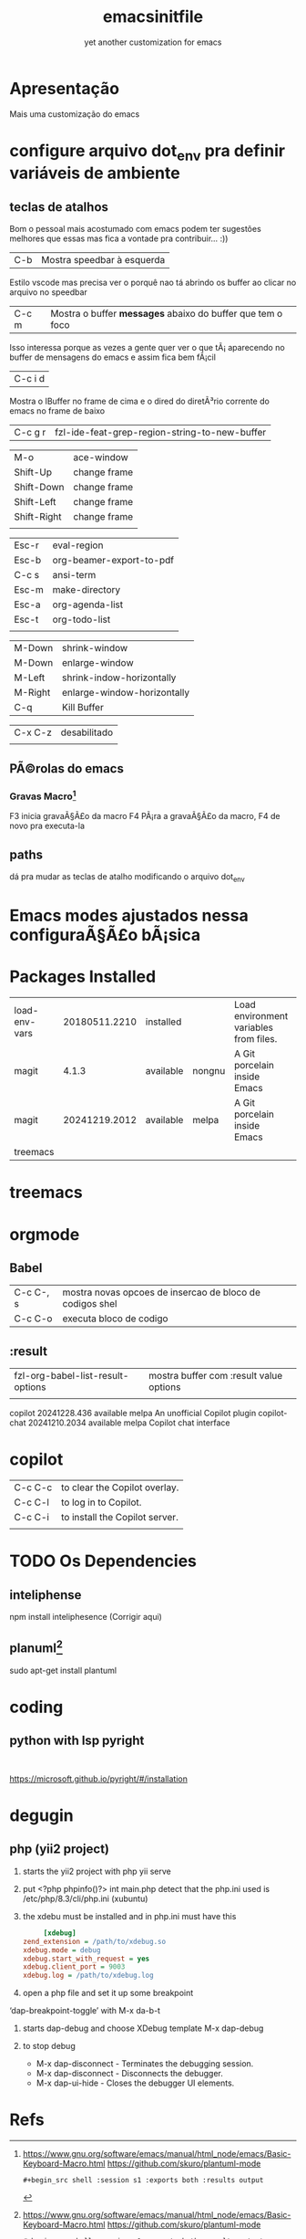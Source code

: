 #+Title: emacsinitfile 
#+Subtitle: yet another customization for emacs

* Apresentação
  
Mais uma customização do emacs 

* configure arquivo dot_env pra definir variáveis de ambiente

** teclas de atalhos
   Bom o pessoal mais acostumado com emacs podem ter sugestões
   melhores que essas mas fica a vontade pra contribuir... :))

| C-b | Mostra speedbar à esquerda |

Estilo vscode mas precisa ver o porquê nao tá abrindo os buffer ao clicar no arquivo no speedbar 

| C-c m | Mostra o buffer *messages* abaixo do buffer que tem o foco |

Isso interessa porque as vezes a gente quer ver o que tÃ¡
    aparecendo no buffer de mensagens do emacs e assim fica bem fÃ¡cil
    
| C-c i d |
    Mostra o IBuffer no frame de cima e o dired do diretÃ³rio corrente
    do emacs no frame de baixo

| C-c g r | fzl-ide-feat-grep-region-string-to-new-buffer |

| M-o         | ace-window   |
| Shift-Up    | change frame |
| Shift-Down  | change frame |
| Shift-Left  | change frame |
| Shift-Right | change frame |
|             |              |

| Esc-r | eval-region              |
| Esc-b | org-beamer-export-to-pdf |
| C-c s | ansi-term                |
| Esc-m | make-directory           |
| Esc-a | org-agenda-list          |
| Esc-t | org-todo-list            |
|       |                          |


| M-Down  | shrink-window               |
| M-Down  | enlarge-window              |
| M-Left  | shrink-indow-horizontally   |
| M-Right | enlarge-window-horizontally |
| C-q     | Kill Buffer                 |

| C-x C-z | desabilitado |
|         |              |


** PÃ©rolas do emacs
*** Gravas Macro[fn:1]
F3 inicia gravaÃ§Ã£o da macro
F4 PÃ¡ra a gravaÃ§Ã£o da macro, F4 de novo pra executa-la


** paths


dá pra mudar as teclas de atalho modificando o arquivo dot_env

* Emacs modes ajustados nessa configuraÃ§Ã£o bÃ¡sica
* Packages Installed

| load-env-vars | 20180511.2210 | installed |        | Load environment variables from files. |   |
| magit         |         4.1.3 | available | nongnu | A Git porcelain inside Emacs           |   |
| magit         | 20241219.2012 | available | melpa  | A Git porcelain inside Emacs           |   |
| treemacs      |               |           |        |                                        |   |

* treemacs 
* orgmode
** Babel

| C-c C-, s | mostra novas opcoes de insercao de bloco de codigos shel |
| C-c C-o   | executa bloco de codigo                                  |

** :result
| fzl-org-babel-list-result-options | mostra buffer com :result value options |
|                                   |                                         |



  copilot                        20241228.436   available    melpa    An unofficial Copilot plugin
  copilot-chat                   20241210.2034  available    melpa    Copilot chat interface

* copilot

| C-c C-c | to clear the Copilot overlay.  |
| C-c C-l | to log in to Copilot.          |
| C-c C-i | to install the Copilot server. |
|         |                                |

* TODO Os Dependencies
** inteliphense
   npm install inteliphesence (Corrigir aqui)
** planuml[fn:1]
   sudo apt-get install plantuml



* coding
** python with lsp pyright
#+begin_src shell
  
#+end_src
https://microsoft.github.io/pyright/#/installation

* degugin
** php (yii2 project)
1. starts the yii2 project with php yii serve
2. put <?php phpinfo()?> int main.php
   detect that the  php.ini used is /etc/php/8.3/cli/php.ini (xubuntu)
3. the xdebu must be installed and in php.ini must have this

   #+begin_src ini :exports code
     [xdebug]
zend_extension = /path/to/xdebug.so
xdebug.mode = debug
xdebug.start_with_request = yes
xdebug.client_port = 9003
xdebug.log = /path/to/xdebug.log
      #+end_src

4. open a php file and set it up some breakpoint 
‘dap-breakpoint-toggle’ with M-x da-b-t

5. starts dap-debug and choose XDebug template
   M-x dap-debug

6. to stop debug
   - M-x dap-disconnect - Terminates the debugging session.
   - M-x dap-disconnect - Disconnects the debugger.
   - M-x dap-ui-hide - Closes the debugger UI elements.


* Refs
[fn:1] https://www.gnu.org/software/emacs/manual/html_node/emacs/Basic-Keyboard-Macro.html
https://github.com/skuro/plantuml-mode
#+begin_src shell :results output
#+begin_src shell :session s1 :exports both :results output
#+end_src
#+end_src
